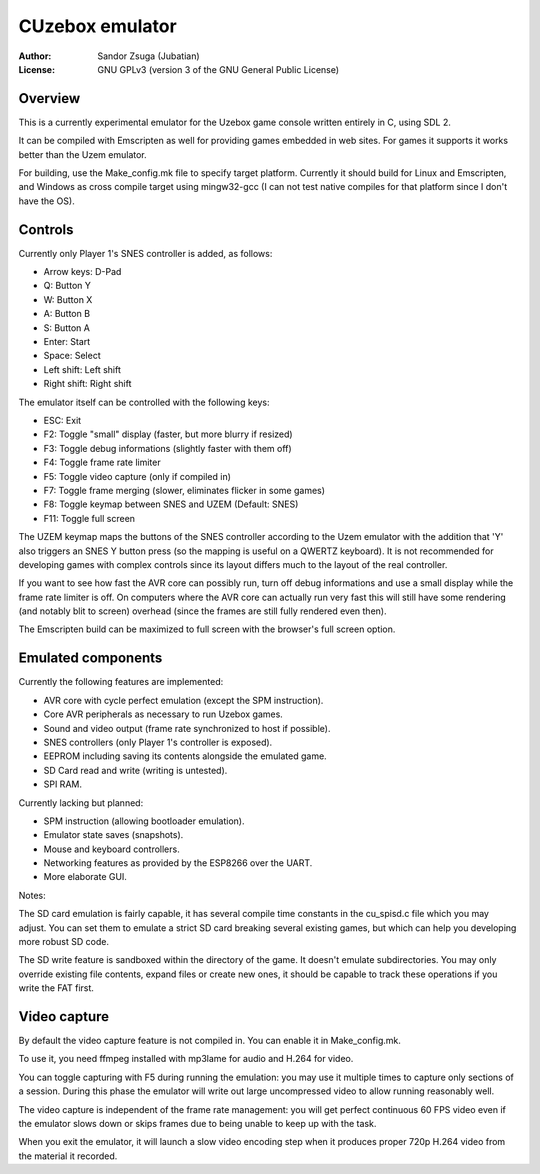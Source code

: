 
CUzebox emulator
==============================================================================

:Author:    Sandor Zsuga (Jubatian)
:License:   GNU GPLv3 (version 3 of the GNU General Public License)




Overview
------------------------------------------------------------------------------


This is a currently experimental emulator for the Uzebox game console written
entirely in C, using SDL 2.

It can be compiled with Emscripten as well for providing games embedded in web
sites. For games it supports it works better than the Uzem emulator.

For building, use the Make_config.mk file to specify target platform.
Currently it should build for Linux and Emscripten, and Windows as cross
compile target using mingw32-gcc (I can not test native compiles for that
platform since I don't have the OS).




Controls
------------------------------------------------------------------------------


Currently only Player 1's SNES controller is added, as follows:

- Arrow keys: D-Pad
- Q: Button Y
- W: Button X
- A: Button B
- S: Button A
- Enter: Start
- Space: Select
- Left shift: Left shift
- Right shift: Right shift

The emulator itself can be controlled with the following keys:

- ESC: Exit
- F2: Toggle "small" display (faster, but more blurry if resized)
- F3: Toggle debug informations (slightly faster with them off)
- F4: Toggle frame rate limiter
- F5: Toggle video capture (only if compiled in)
- F7: Toggle frame merging (slower, eliminates flicker in some games)
- F8: Toggle keymap between SNES and UZEM (Default: SNES)
- F11: Toggle full screen

The UZEM keymap maps the buttons of the SNES controller according to the Uzem
emulator with the addition that 'Y' also triggers an SNES Y button press (so
the mapping is useful on a QWERTZ keyboard). It is not recommended for
developing games with complex controls since its layout differs much to the
layout of the real controller.

If you want to see how fast the AVR core can possibly run, turn off debug
informations and use a small display while the frame rate limiter is off. On
computers where the AVR core can actually run very fast this will still have
some rendering (and notably blit to screen) overhead (since the frames are
still fully rendered even then).

The Emscripten build can be maximized to full screen with the browser's full
screen option.




Emulated components
------------------------------------------------------------------------------


Currently the following features are implemented:

- AVR core with cycle perfect emulation (except the SPM instruction).
- Core AVR peripherals as necessary to run Uzebox games.
- Sound and video output (frame rate synchronized to host if possible).
- SNES controllers (only Player 1's controller is exposed).
- EEPROM including saving its contents alongside the emulated game.
- SD Card read and write (writing is untested).
- SPI RAM.

Currently lacking but planned:

- SPM instruction (allowing bootloader emulation).
- Emulator state saves (snapshots).
- Mouse and keyboard controllers.
- Networking features as provided by the ESP8266 over the UART.
- More elaborate GUI.

Notes:

The SD card emulation is fairly capable, it has several compile time
constants in the cu_spisd.c file which you may adjust. You can set them to
emulate a strict SD card breaking several existing games, but which can help
you developing more robust SD code.

The SD write feature is sandboxed within the directory of the game. It doesn't
emulate subdirectories. You may only override existing file contents, expand
files or create new ones, it should be capable to track these operations if
you write the FAT first.




Video capture
------------------------------------------------------------------------------


By default the video capture feature is not compiled in. You can enable it in
Make_config.mk.

To use it, you need ffmpeg installed with mp3lame for audio and H.264 for
video.

You can toggle capturing with F5 during running the emulation: you may use it
multiple times to capture only sections of a session. During this phase the
emulator will write out large uncompressed video to allow running reasonably
well.

The video capture is independent of the frame rate management: you will get
perfect continuous 60 FPS video even if the emulator slows down or skips
frames due to being unable to keep up with the task.

When you exit the emulator, it will launch a slow video encoding step when it
produces proper 720p H.264 video from the material it recorded.
